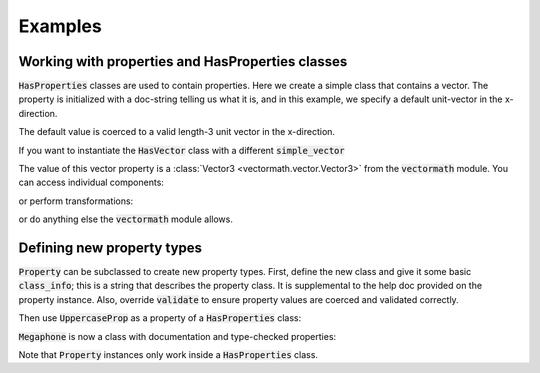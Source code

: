 .. _examples:

Examples
========

Working with properties and HasProperties classes
-------------------------------------------------

:code:`HasProperties` classes are used to contain properties. Here we create
a simple class that contains a vector. The property is initialized with a
doc-string telling us what it is, and in this example, we specify a default
unit-vector in the x-direction.

.. exec::

    import properties

    class HasVector(properties.HasProperties):
        """Simple class with one vector property"""

        import properties #hide
        simple_vector = properties.Vector3(
            'an arrow in space!',
            default='x'
        )

    vec = HasVector()
    print(vec.simple_vector)

The default value is coerced to a valid length-3 unit vector in the x-direction.

If you want to instantiate the :code:`HasVector` class with
a different :code:`simple_vector`

.. exec::

    import properties #hide
    class HasVector(properties.HasProperties): #hide
        import properties #hide
        simple_vector = properties.Vector3('an arrow in space!', default='x') #hide
    vec = HasVector(simple_vector=[1., 2., 3.])
    print(vec.simple_vector)

The value of this vector property is a :class:`Vector3 <vectormath.vector.Vector3>`
from the :code:`vectormath` module. You can access individual components:

.. exec::

    import properties #hide
    class HasVector(properties.HasProperties):#hide
        import properties #hide
        simple_vector = properties.Vector3('an arrow in space!', default='x')#hide
    vec = HasVector(simple_vector=[1., 2., 3.]) #hide
    print(vec.simple_vector.x)

or perform transformations:

.. exec::

    import properties #hide
    class HasVector(properties.HasProperties):#hide
        import properties #hide
        simple_vector = properties.Vector3('an arrow in space!', default='x')#hide
    vec = HasVector(simple_vector = [1., 2., 3.])#hide
    print(vec.simple_vector.as_unit())

or do anything else the :code:`vectormath` module allows.


Defining new property types
---------------------------

:code:`Property` can be subclassed to create new property types. First, define
the new class and give it some basic :code:`class_info`; this is a string that
describes the property class. It is supplemental to the help doc provided on the
property instance. Also, override :code:`validate` to ensure property values are
coerced and validated correctly.

.. exec::

    import properties

    class UppercaseProp(properties.Property):
        """String property that is coerced to uppercase"""

        class_info = 'a string, coerced to uppercase'

        def validate(self, instance, value):
            """Check that input is a string and coerce to uppercase"""
            if not isinstance(value, str):
                raise ValueError(
                    'Values for UppercaseProp {name} must be strings'.format(
                        name=self.name
                    )
                )
            return value.upper()


Then use :code:`UppercaseProp` as a property of a :code:`HasProperties` class:

.. exec::

    import properties #hide
    class Megaphone(properties.HasProperties):
        """Megaphone class is used to tell speeches loudly"""
        import properties #hide
        class UppercaseProp(properties.Property): #hide
            class_info = 'a string, coerced to uppercase' #hide
            def validate(self, instance, value): #hide
                if not isinstance(value, str): #hide
                    raise ValueError( #hide
                        'Values for UppercaseProp {name} must be strings'.format( #hide
                            name=self.name #hide
                        ) #hide
                    ) #hide
                return value.upper() #hide

        speech = UppercaseProp('words spoken through the megaphone')

:code:`Megaphone` is now a class with documentation and type-checked properties:

.. exec::

    import properties #hide
    class Megaphone(properties.HasProperties): #hide
        """Megaphone class is used to tell speeches loudly""" #hide
        import properties #hide
        class UppercaseProp(properties.Property): #hide
            class_info = 'a string, coerced to uppercase' #hide
            def validate(self, instance, value): #hide
                if not isinstance(value, str): #hide
                    raise ValueError( #hide
                        'Values for UppercaseProp {name} must be strings'.format( #hide
                            name=self.name #hide
                        ) #hide
                    ) #hide
                return value.upper() #hide
            def sphinx_class(self): #hide
                return ':class:`{cls} <{pref}.{cls}>`'.format( #hide
                    cls=self.__class__.__name__, pref='__main__' #hide
                ) #hide
        speech = UppercaseProp('words spoken through the megaphone') #hide
    my_megaphone = Megaphone()
    print(my_megaphone.__doc__)

.. exec::

    import properties #hide
    class Megaphone(properties.HasProperties): #hide
        """Megaphone class is used to tell speeches loudly""" #hide
        import properties #hide
        class UppercaseProp(properties.Property): #hide
            class_info = 'a string, coerced to uppercase' #hide
            def validate(self, instance, value): #hide
                if not isinstance(value, str): #hide
                    raise ValueError( #hide
                        'Values for UppercaseProp {name} must be strings'.format( #hide
                            name=self.name #hide
                        ) #hide
                    ) #hide
                return value.upper() #hide
        speech = UppercaseProp('words spoken through the megaphone') #hide
    my_megaphone = Megaphone() #hide
    my_megaphone.speech = 'To be or not to be?'
    print(my_megaphone.speech)

.. exec::

    import properties #hide
    class Megaphone(properties.HasProperties): #hide
        """Megaphone class is used to tell speeches loudly""" #hide
        import properties #hide
        class UppercaseProp(properties.Property): #hide
            class_info = 'a string, coerced to uppercase' #hide
            def validate(self, instance, value): #hide
                if not isinstance(value, str): #hide
                    raise ValueError( #hide
                        'Values for UppercaseProp {name} must be strings'.format( #hide
                            name=self.name #hide
                        ) #hide
                    ) #hide
                return value.upper() #hide
        speech = UppercaseProp('words spoken through the megaphone') #hide
    my_megaphone = Megaphone() #hide
    try:
        my_megaphone.speech = 5
    except ValueError as verr:
        print('ValueError Raised: {}'.format(verr))

Note that :code:`Property` instances only work inside a :code:`HasProperties` class.
